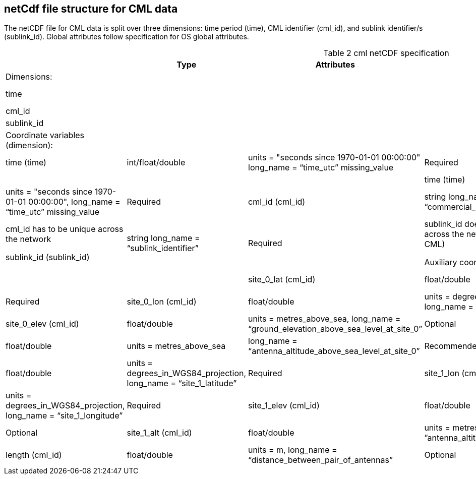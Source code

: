 
== netCdf file structure for CML data

The netCDF file for CML data is split over three dimensions: time period (time), CML identifier (cml_id), and sublink identifier/s (sublink_id). Global attributes follow specification for OS global attributes.

[[table-cml-netCDF-specification]]
.cml netCDF specification
[options="header",cols="2,2,2,2,2",caption="Table 2 "]
|===============
||Type|Attributes|Requisite|Comments

|Dimensions:|||| 

|time||||Unlimited size, enforce UTC seconds since 1970-01-01

|cml_id||||Minimum length is 1

|sublink_id||||Minimum length is 1

|Coordinate variables (dimension):||||

|time (time)|int/float/double|units = "seconds since 1970-01-01 00:00:00" long_name = “time_utc” missing_value|Required|

Coordinate variables (dimension)| | | | 
time (time)|int/float/double| units = "seconds since 1970-01-01 00:00:00", long_name = “time_utc” missing_value| Required| 

cml_id (cml_id)| string long_name = “commercial_microwave_link_identifier”| Required| cml_id has to be
unique across the network

sublink_id (sublink_id)| string long_name = “sublink_identifier”| Required| sublink_id does not have to be unique across the network (but unique within each CML)

Auxiliary coordinate variables (dimension)| | | |
site_0_lat (cml_id)| float/double| units = degrees_in_WGS84_projection, long_name = “site_0_latitude”| Required| 

site_0_lon (cml_id)| float/double| units = degrees_in_WGS84_projection, long_name = “site_0_longitude”| Required| 

site_0_elev (cml_id)| float/double| units = metres_above_sea, long_name = “ground_elevation_above_sea_level_at_site_0”| Optional|

site_0_alt (cml_id)| float/double| units = metres_above_sea| long_name = “antenna_altitude_above_sea_level_at_site_0”| Recommended|

site_1_lat (cml_id)| float/double| units = degrees_in_WGS84_projection, long_name = “site_1_latitude”| Required| 

site_1_lon (cml_id)| float/double| units = degrees_in_WGS84_projection, long_name = “site_1_longitude”| Required| 

site_1_elev (cml_id)| float/double| units = metres_above_sea, long_name = “ground_elevation_above_sea_level_at_site_1”| Optional| 

site_1_alt (cml_id)| float/double| units = metres_above_sea, long_name = ”antenna_altitude_above_sea_level_at_site_1”| Recommended| 

length (cml_id)| float/double| units = m, long_name = “distance_between_pair_of_antennas”| Optional| 

frequency (cml_id, sublink_id)| float/double units = MHz, long_name = “sublink_frequency”| Required| 

|===============
